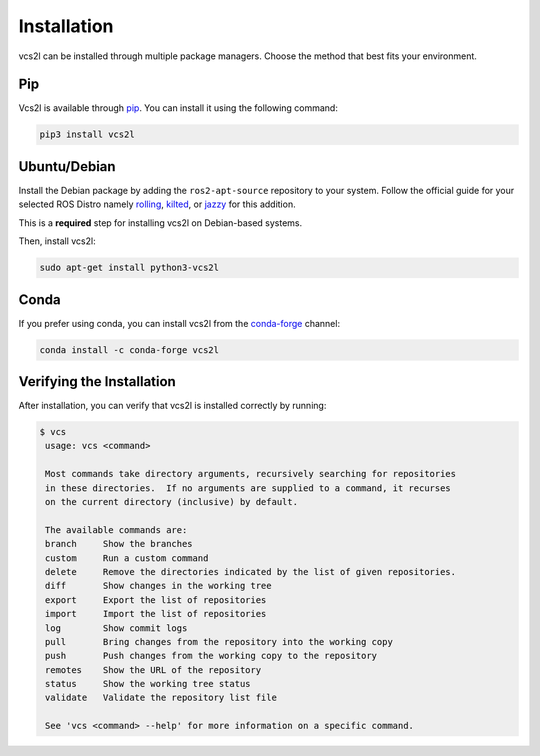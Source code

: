 Installation
============

vcs2l can be installed through multiple package managers.
Choose the method that best fits your environment.

Pip
---
Vcs2l is available through `pip <https://pypi.org/project/vcs2l/>`_.
You can install it using the following command:

.. code-block:: bash

    pip3 install vcs2l

Ubuntu/Debian
-------------
Install the Debian package by adding the ``ros2-apt-source`` repository to your system.
Follow the official guide for your selected ROS Distro namely
`rolling <https://docs.ros.org/en/rolling/Installation/Ubuntu-Install-Debs.html#enable-required-repositories>`_,
`kilted <https://docs.ros.org/en/kilted/Installation/Ubuntu-Install-Debs.html#enable-required-repositories>`_, or
`jazzy <https://docs.ros.org/en/jazzy/Installation/Ubuntu-Install-Debs.html#enable-required-repositories>`_ for this addition.

This is a **required** step for installing vcs2l on Debian-based systems.

Then, install vcs2l:

.. code-block:: bash

   sudo apt-get install python3-vcs2l

Conda
-----
If you prefer using conda, you can install vcs2l from the `conda-forge <https://anaconda.org/conda-forge/vcs2l>`_ channel:

.. code-block:: bash

   conda install -c conda-forge vcs2l

Verifying the Installation
---------------------------
After installation, you can verify that vcs2l is installed correctly by running:

.. code-block:: bash

   $ vcs
    usage: vcs <command>

    Most commands take directory arguments, recursively searching for repositories
    in these directories.  If no arguments are supplied to a command, it recurses
    on the current directory (inclusive) by default.

    The available commands are:
    branch     Show the branches
    custom     Run a custom command
    delete     Remove the directories indicated by the list of given repositories.
    diff       Show changes in the working tree
    export     Export the list of repositories
    import     Import the list of repositories
    log        Show commit logs
    pull       Bring changes from the repository into the working copy
    push       Push changes from the working copy to the repository
    remotes    Show the URL of the repository
    status     Show the working tree status
    validate   Validate the repository list file

    See 'vcs <command> --help' for more information on a specific command.
